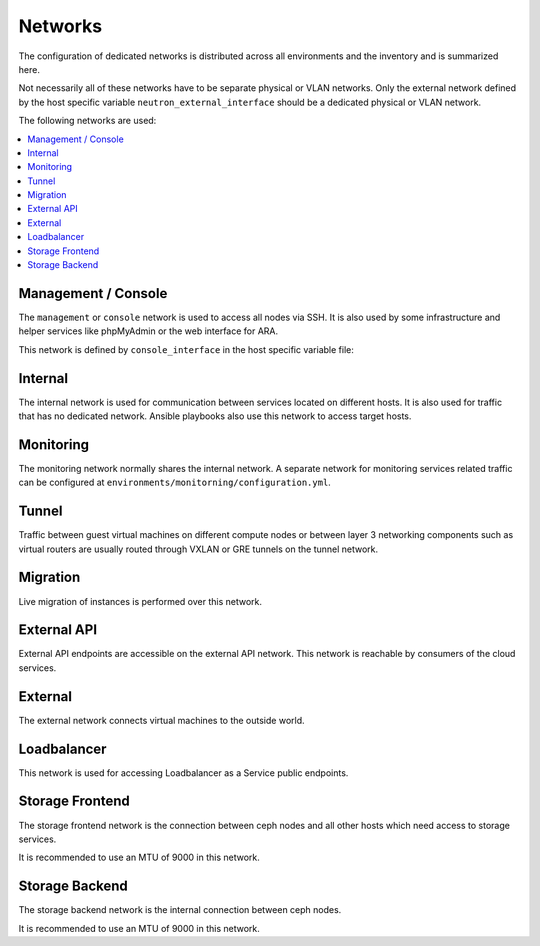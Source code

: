 ========
Networks
========

The configuration of dedicated networks is distributed across all
environments and the inventory and is summarized here.

Not necessarily all of these networks have to be separate physical or
VLAN networks. Only the external network defined by the host specific variable
``neutron_external_interface`` should be a dedicated physical or VLAN network.

The following networks are used:

.. contents::
   :local:

Management / Console
===================

The ``management`` or ``console`` network is used to access all nodes via SSH.
It is also used by some infrastructure and helper services like phpMyAdmin or
the web interface for ARA.

This network is defined by ``console_interface`` in the host specific variable
file:

.. code-block:: yaml
   :caption: inventory/host_vars/<hostname>.yml

   ##########################################################
   # generic

   console_interface: eth0

Internal
========

The internal network is used for communication between services located on
different hosts. It is also used for traffic that has no dedicated network.
Ansible playbooks also use this network to access target hosts.

.. code-block:: yaml
   :caption: inventory/host_vars/<hostname>.yml

   ##########################################################
   # generic

   management_interface: eth1
   internal_address: 10.0.1.2
   fluentd_host: 10.0.1.2

   ##########################################################
   # kolla

   network_interface: eth1

   ##########################################################
   # cockpit

   cockpit_ssh_interface: eth1

.. code-block:: yaml
   :caption: environments/kolla/configuration.yml

   ##########################################################
   # haproxy

   kolla_internal_fqdn: internal-api.betacloud.xyz

   ##########################################################
   # hosts

   host_additional_entries:
     internal-api.betacloud.xyz: 10.0.1.10

   ##########################
   # kolla

   kolla_internal_vip_address: 10.0.1.10

Monitoring
==========

The monitoring network normally shares the internal network. A separate network
for monitoring services related traffic can be configured at
``environments/monitorning/configuration.yml``.

.. code-block:: yaml
   :caption: inventory/host_vars/<hostname>.yml

   ##########################################################
   # monitoring

   prometheus_scraper_interface: eth1

Tunnel
======

Traffic between guest virtual machines on different compute nodes or between
layer 3 networking components such as virtual routers are usually routed through
VXLAN or GRE tunnels on the tunnel network.

.. code-block:: yaml
   :caption: inventory/host_vars/<hostname>.yml

   ##########################################################
   # kolla

   tunnel_interface: eth2

Migration
=========

Live migration of instances is performed over this network.

.. code-block:: yaml
   :caption: inventory/host_vars/<hostname>.yml

   ##########################################################
   # kolla

   migration_interface: eth2

External API
============

External API endpoints are accessible on the external API network. This network
is reachable by consumers of the cloud services.

.. code-block:: yaml
   :caption: inventory/host_vars/<hostname>.yml

   ##########################################################
   # kolla

   kolla_external_vip_interface: eth3

.. code-block:: yaml
   :caption: environments/kolla/configuration.yml

   ##########################################################
   # haproxy

   kolla_external_fqdn: external-api.betacloud.xyz

.. code-block:: yaml
   :caption: environments/configuration.yml

   ##########################################################
   # hosts

   host_additional_entries:
     external-api.betacloud.xyz: 10.0.3.10

.. code-block:: yaml
   :caption: environments/configuration.yml

   ##########################################################
   # kolla

   kolla_external_vip_address: 10.0.3.10

External
========

The external network connects virtual machines to the outside world.

.. code-block:: yaml
   :caption: inventory/host_vars/<hostname>.yml

   ##########################################################
   # kolla

   neutron_external_interface: eth4

Loadbalancer
============

This network is used for accessing Loadbalancer as a Service public endpoints.

.. code-block:: yaml
   :caption: inventory/host_vars/<hostname>.yml

   ##########################################################
   # kolla

   octavia_network_interface: eth5

Storage Frontend
================

The storage frontend network is the connection between ceph nodes and all other
hosts which need access to storage services.

It is recommended to use an MTU of 9000 in this network.

.. code-block:: yaml
   :caption: inventory/host_vars/<hostname>.yml

   ##########################################################
   # kolla

   storage_interface: eth5

.. code-block:: yaml
   :caption: inventory/host_vars/<hostname>.yml

   ##########################################################
   # ceph

   monitor_interface: eth5

.. code-block:: yaml
   :caption: environments/kolla/configuration.yml

   ##########################################################
   # external ceph

   ceph_public_network: 10.0.5.0/24

.. code-block:: yaml
   :caption: environments/ceph/configuration.yml

   ##########################################################
   # network

   public_network: 10.0.5.0/24

.. code-block:: yaml
   :caption: environments/monitoring/configuration.yml

   ##########################################################
   # exporter

   prometheus_exporter_ceph_public_network: 10.0.5.0/24

Storage Backend
===============

The storage backend network is the internal connection between ceph nodes.

It is recommended to use an MTU of 9000 in this network.

.. code-block:: yaml
   :caption: environments/ceph/configuration.yml

   ##########################################################
   # network

   cluster_network: 10.0.6.0/24
